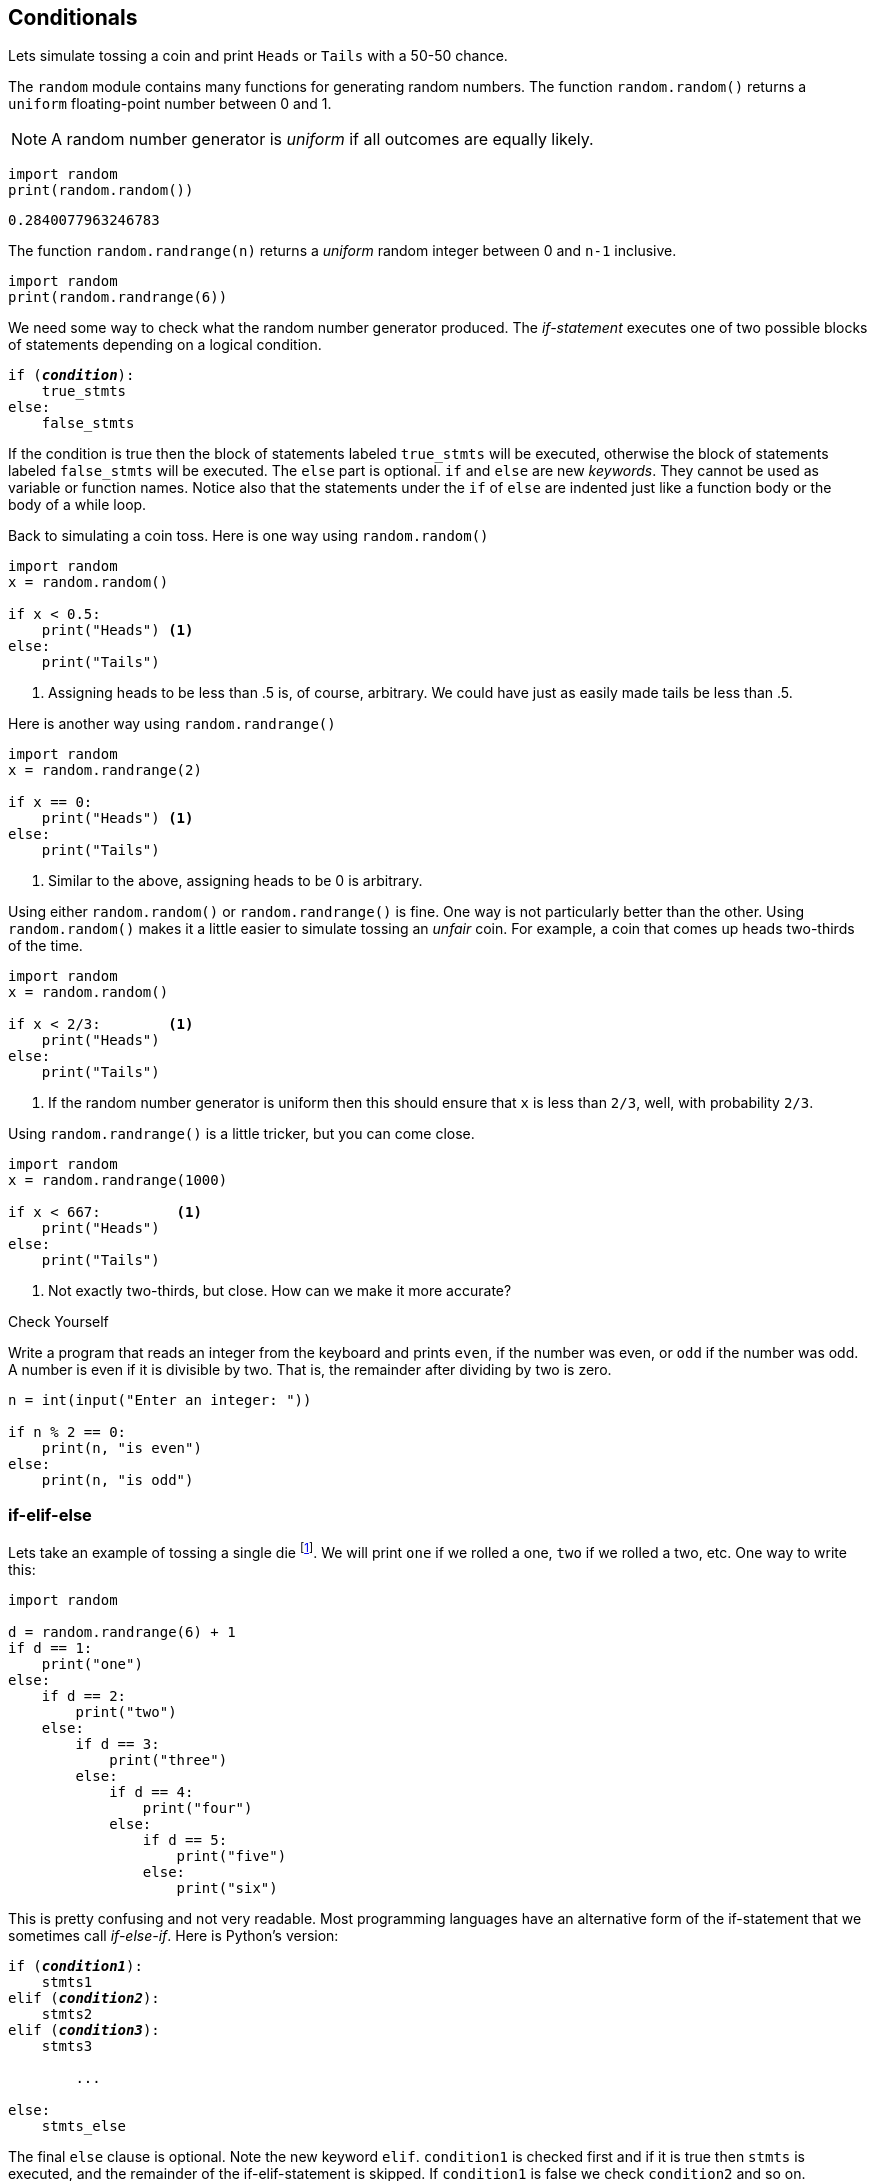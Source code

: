 == Conditionals

Lets simulate tossing a coin and print `Heads` or `Tails` with a 50-50 chance.

The `random` module contains many functions for generating random numbers. The function `random.random()` returns a `uniform` floating-point number between 0 and 1.

NOTE: A random number generator is _uniform_ if all outcomes are equally likely.

[source,python,numbered]
----
import random
print(random.random())
----

 0.2840077963246783

The function `random.randrange(n)` returns a _uniform_ random integer between 0 and `n-1` inclusive. 

[source,python,numbered]
----
import random
print(random.randrange(6))
----

We need some way to check what the random number generator produced.
The _if-statement_ executes one of two possible blocks of statements depending on a logical condition.

[source,python,subs="quotes"]
----
if (*_condition_*):
    true_stmts
else:
    false_stmts
----

If the condition is true then the block of statements labeled `true_stmts` will be executed, otherwise the block of statements labeled `false_stmts` will be executed. The `else` part is optional.  `if` and `else` are new _keywords_. They cannot be used as variable or function names. Notice also that the statements under the `if` of `else` are indented just like a function body or the body of a while loop.

Back to simulating a coin toss. Here is one way using `random.random()`

[source,python,numbered]
----
import random
x = random.random()

if x < 0.5:
    print("Heads") <1>
else:
    print("Tails")
----
<1> Assigning heads to be less than .5 is, of course, arbitrary. We could have just as easily made tails be less than .5.

Here is another way using `random.randrange()`

[source,python,numbered]
----
import random
x = random.randrange(2)

if x == 0:
    print("Heads") <1>
else:
    print("Tails")
----
<1> Similar to the above, assigning heads to be 0 is arbitrary.

Using either `random.random()` or `random.randrange()` is fine. One way is not particularly better than the other. Using `random.random()` makes it a little easier to simulate tossing an _unfair_ coin. For example, a coin that comes up heads two-thirds of the time. 

[source,python,numbered]
----
import random
x = random.random()

if x < 2/3:        <1>
    print("Heads")
else:
    print("Tails")
----
<1> If the random number generator is uniform then this should ensure that `x` is less than `2/3`, well, with probability `2/3`.

Using `random.randrange()` is a little tricker, but you can come close.
[source,python,numbered]
----
import random
x = random.randrange(1000)

if x < 667:         <1>
    print("Heads") 
else:
    print("Tails")
----
<1> Not exactly two-thirds, but close. How can we make it more accurate? 

.Check Yourself +++<span style='color:red;margin-right:1.25em; display:inline-block;'>&nbsp;&nbsp;&nbsp;</span>+++
Write a program that reads an integer from the keyboard and prints `even`, if the number was even, or `odd` if the number was odd. A number is even if it is divisible by two. That is, the remainder after dividing by two is zero.

[.result]
====
[source,python,numbered]
----
n = int(input("Enter an integer: "))

if n % 2 == 0:
    print(n, "is even")
else:
    print(n, "is odd")
----
====

=== if-elif-else

Lets take an example of tossing a single die footnote:[_die_ is the singular of the plural _dice_, one die, pair of dice.]. We will print `one` if we rolled a one, `two` if we rolled a two, etc. One way to write this:

[source,python,numbered]
----
import random

d = random.randrange(6) + 1
if d == 1:
    print("one")
else:
    if d == 2:
        print("two")
    else:
        if d == 3:
            print("three")
        else:
            if d == 4:
                print("four")
            else:
                if d == 5:
                    print("five")
                else:
                    print("six")
----

This is pretty confusing and not very readable. Most programming languages have an alternative form of the if-statement that we sometimes call _if-else-if_. Here is Python's version:

[source,python,subs="quotes"]
----
if (*_condition1_*):
    stmts1
elif (*_condition2_*):
    stmts2
elif (*_condition3_*):
    stmts3

	...
	
else:             
    stmts_else
----

The final `else` clause is optional. Note the new keyword `elif`.  `condition1` is checked first and if it is true then `stmts` is executed, and the remainder of the if-elif-statement is skipped. If `condition1` is false we check `condition2` and so on. 

Now we can write our die toss program as:

[source,python,numbered]
----
d = random.randrange(6) + 1
if d == 1:                 
    print("one")
elif d == 2:                  
    print("two")
elif d == 3:
    print("three")
elif d == 4:
    print("four")
elif d == 5:
    print("five")
else:
    print("six")
----

=== Logical Operators

Up until now our conditions in either the while loop or the if-statement have been relatively simple. Python, as do all other programming languages, allow you to state more complicated conditions such as, _if the temperature greater than 50 and less than 100_. We have new Python keywords `and`, `or`, `not`.

==== Logical `and` 

Lets say we rolled a pair of dice and wanted to check if we rolled two ones (snake eyes). Our first attempt, might be:

[source,python,numbered]
----
d1 = random.randrange(6) + 1
d2 = random.randrange(6) + 1

if d1 == 1:
    if d2 == 1:
        print("snake eyes!")
----

This works just fine, albeit a bit clunky. More concise would be to use the logical operator `and`.

[source,python,numbered]
----
d1 = random.randrange(6) + 1
d2 = random.randrange(6) + 1

if d1 == 1 and d2 == 1: <1>
    print("snake eyes!")
----
<1> `and` is a Python keyword.

The logical operator `and` combines a logical value on the left and the right, _X_ `and` _Y_. The entire logical expression is true if both _X_ and _Y_ are true.  We often state this interms of a _truth table_. 

`False` and `True` are Python keywords.

[width="50%", options="header"]
.Logical `and`
|===
| X | Y | X `and` Y

|`False` | `False` | `False`
|`False` | `True` | `False`
|`True` | `False` | `False`
|`True` | `True` | `True`
|=== 

NOTE: A _truth table_ enumerates all possible outcomes of a logical operator for all possible inputs.

.Check Yourself +++<span style='color:red;margin-right:1.25em; display:inline-block;'>&nbsp;&nbsp;&nbsp;</span>+++
Write an if-statement that checks whether an integer `n` is between 0 and 100 inclusive. If it is then set a variable `x` to `0`. Write it two ways, one using a nested if-statement, and the second using the logical `and` operator.

[.result]
====

.Version 1
[source,python,numbered]
----
if n >= 0:
    if n <= 100:
        x = 0
----

.Version 2
[source,python,numbered]
----
if n >= 0 and n <= 100:
    x = 0
----

These are not complete programs as we haven't assigned a value to `n` yet. We will often call these _code fragments_.
====

NOTE: A _code fragment_ is an incomplete segment of Python code. It is not meant to be a complete program.


==== Logical `or` 

Returning to our dice roll, lets check to see if at least one of the dice is a one. Again, your first instinct might be to write this using if-statements alone, which is possible.

[source,python,numbered]
----
d1 = random.randrange(6) + 1
d2 = random.randrange(6) + 1

if d1 == 1:
    print("one")
elif d2 == 1:
    print("one")
----

But a more concise way would be to use the logical `or` operator.

[source,python,numbered]
----
d1 = random.randrange(6) + 1
d2 = random.randrange(6) + 1

if d1 == 1 or d2 == 1: <1>
    print("one")
----
<1> `or` is a Python keyword.

The logical operator `or` combines a logical value on the left and the right, _X_ `or` _Y_. The entire logical expression is true if either one of _X_ or _Y_ is true.  The truth table for logical `or` is: 

[width="50%", options="header"]
.Logical `or`
|===
| X | Y | X `or` Y

|`False` | `False` | `False`
|`False` | `True` | `True`
|`True` | `False` | `True`
|`True` | `True` | `True`
|===

When `and` and `or` are both used in an expression `and` has a higher precedence (much like `*` does over `+`).

.Check Yourself +++<span style='color:red;margin-right:1.25em; display:inline-block;'>&nbsp;&nbsp;&nbsp;</span>+++
Write a code fragment that will determine whether a user rolled exactly one 1. 
Assume variable `d1` and `d2` have values.

[.result]
====
There several ways to write this. Here is one way.

[source,python,numbered]
----
if (d1 == 1 or d2 == 1) and d1 != d2: <1>
    print("exactly one, 1")
----

The parentheses around the `or` are necessary.  Another solution is:

[source,python,numbered]
----
if (d1 == 1 or d2 == 1) and (d1 != 1 or d2 != 1): <1>
    print("exactly one, 1")
----
<1> Note the parentheses, they are necessary.

Yet a third solution is:
[source,python,numbered]
----
if (d1 == 1 and d2 != 1) or (d1 != 1 and d2 == 1):
    print("exactly one, 1")
----
====

==== Logical `not`

The remaining logical operator is `not`, the logical negation of `True` and `False`. The truth table is simply:

[width="25%", options="header"]
.Logical `not`
|===
| X | `not` X

|`False` | `True`
|`True`  | `False`
|===


=== Exercises

.Exercise 1 +++<span style='color:red;margin-right:1.25em; display:inline-block;'>&nbsp;&nbsp;&nbsp;</span>+++
Write a function `max2` that returns the larger of the two parameters. For example, `print(max2(9,7))` 
would print `9`.

[.result]
[source,python]
----
def max2(x,y):
    if x > y:
        return x
    else:
        return y
----

.Exercise 2+++<span style='color:red;margin-right:1.25em; display:inline-block;'>&nbsp;&nbsp;&nbsp;</span>+++
Write a function `max3` that returns the maximum of three parameters. For example, `print(max3(4,2,9))` would print `9`.

[.result]
====

[source,python,numbered]
----
def max3(x,y,z):
    if x > y and x > z:    <1>
        return x
    elif y > x and y > z:  <2>
        return y
    else:                  <3>
        return z
----
<1> Is `x` the largest?
<2> Is `y` the largest?
<3> It must be `z`

A more concise way would be to use the function `max2` from the previus
problem. 

[source,python,numbered]
----
def max3(x,y,z):
    return max2(x,max2(y,z)) <1>
----
<1> Recall that this is called _function composition_.

Okay, so none of this was necessary. Python already has a built-in function `max` that can take an arbitrary number of arguments.

[source,python]
----
print(max(4,1))
print(max(4,1,9))
print(max(2,10,4,1))
----

====

.Exercise 3 
Write a function `middle` that returns middle of three numbers. Calling `print(middle(4,1,9))` would print `4`.

.Exercise 4 +++<span style='color:red;margin-right:1.25em; display:inline-block;'>&nbsp;&nbsp;&nbsp;</span>+++
Write a program that reads three integers from the user and prints `equal` if all three are equal and `not equal` if they are not all the same.

[.result]
[source,python]
----
x = int(input("Enter number: "))
y = int(input("Enter number: "))
z = int(input("Enter number: "))

if x == y and y == z:
    print('equal')
else:
    print('not equal')
----

=== Terminology 

.Terminology
[cols="2"]
|===

a| 
* uniform random number
* code fragment
* truth table

a|
* `and`
* `or`
* `not`

|===
